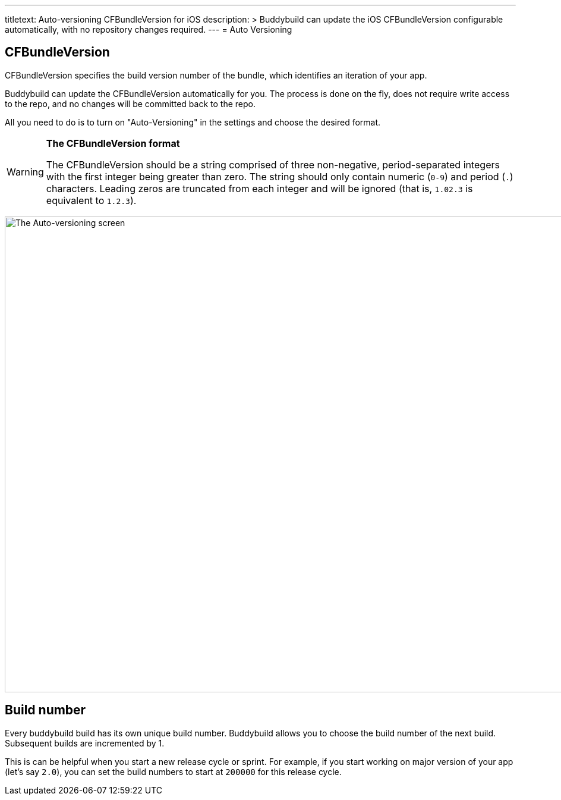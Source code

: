 ---
titletext: Auto-versioning CFBundleVersion for iOS
description: >
  Buddybuild can update the iOS CFBundleVersion configurable automatically,
  with no repository changes required.
---
= Auto Versioning

== CFBundleVersion

CFBundleVersion specifies the build version number of the bundle, which
identifies an iteration of your app.

Buddybuild can update the CFBundleVersion automatically for you. The
process is done on the fly, does not require write access to the repo,
and no changes will be committed back to the repo.

All you need to do is to turn on "Auto-Versioning" in the settings and
choose the desired format.

[WARNING]
=========
**The CFBundleVersion format**

The CFBundleVersion should be a string comprised of three non-negative,
period-separated integers with the first integer being greater than
zero. The string should only contain numeric (`0-9`) and period (`.`)
characters. Leading zeros are truncated from each integer and will be
ignored (that is, `1.02.3` is equivalent to `1.2.3`).
=========

image:img/Settings---Auto-versioning---iOS.png["The Auto-versioning
screen", 1500, 800]


== Build number

Every buddybuild build has its own unique build number. Buddybuild
allows you to choose the build number of the next build. Subsequent
builds are incremented by 1.

This is can be helpful when you start a new release cycle or sprint. For
example, if you start working on major version of your app (let's say
`2.0`), you can set the build numbers to start at `200000` for this
release cycle.
